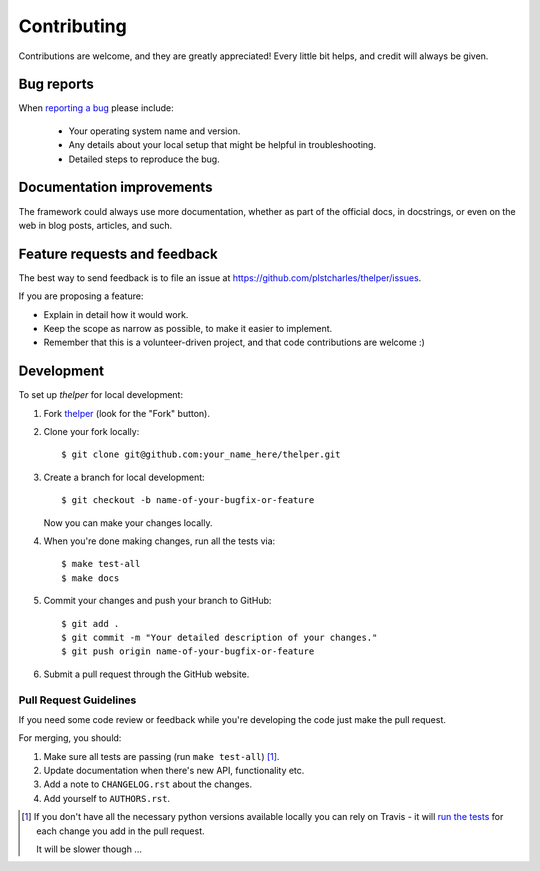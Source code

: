 .. _contrib-guide:

============
Contributing
============

Contributions are welcome, and they are greatly appreciated! Every
little bit helps, and credit will always be given.

Bug reports
===========

When `reporting a bug <https://github.com/plstcharles/thelper/issues>`_ please include:

    * Your operating system name and version.
    * Any details about your local setup that might be helpful in troubleshooting.
    * Detailed steps to reproduce the bug.

Documentation improvements
==========================

The framework could always use more documentation, whether as part of the official docs,
in docstrings, or even on the web in blog posts, articles, and such.

Feature requests and feedback
=============================

The best way to send feedback is to file an issue at https://github.com/plstcharles/thelper/issues.

If you are proposing a feature:

* Explain in detail how it would work.
* Keep the scope as narrow as possible, to make it easier to implement.
* Remember that this is a volunteer-driven project, and that code contributions are welcome :)

Development
===========

To set up `thelper` for local development:

1. Fork `thelper <https://github.com/plstcharles/thelper>`_
   (look for the "Fork" button).

2. Clone your fork locally::

    $ git clone git@github.com:your_name_here/thelper.git

3. Create a branch for local development::

    $ git checkout -b name-of-your-bugfix-or-feature

   Now you can make your changes locally.

4. When you're done making changes, run all the tests via::

    $ make test-all
    $ make docs

5. Commit your changes and push your branch to GitHub::

    $ git add .
    $ git commit -m "Your detailed description of your changes."
    $ git push origin name-of-your-bugfix-or-feature

6. Submit a pull request through the GitHub website.

Pull Request Guidelines
-----------------------

If you need some code review or feedback while you're developing the code just make the pull request.

For merging, you should:

1. Make sure all tests are passing (run ``make test-all``) [1]_.
2. Update documentation when there's new API, functionality etc.
3. Add a note to ``CHANGELOG.rst`` about the changes.
4. Add yourself to ``AUTHORS.rst``.

.. [1] If you don't have all the necessary python versions available locally you can rely on Travis - it will
       `run the tests <https://travis-ci.org/plstcharles/thelper/pull_requests>`_ for each change you add in the pull request.

       It will be slower though ...
